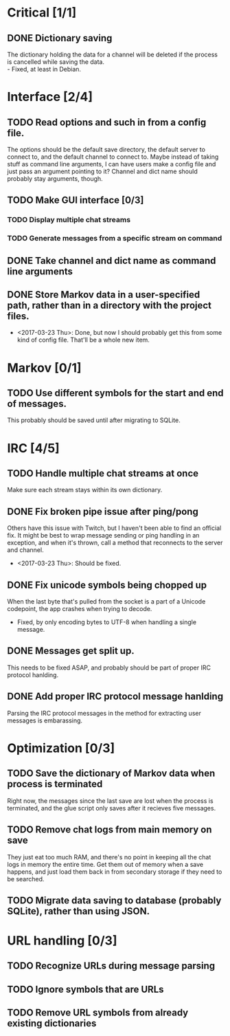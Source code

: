 * Critical [1/1]
** DONE Dictionary saving
   The dictionary holding the data for a channel will be deleted if the process is cancelled while saving the data. \\
   - Fixed, at least in Debian.

* Interface [2/4]
** TODO Read options and such in from a config file.
   The options should be the default save directory, the default server to connect to, and the default channel to connect to. Maybe instead of taking stuff as command line arguments, I can have users make a config file and just pass an argument pointing to it? Channel and dict name should probably stay arguments, though.
** TODO Make GUI interface [0/3]
*** TODO Display multiple chat streams
*** TODO Generate messages from a specific stream on command
** DONE Take channel and dict name as command line arguments
** DONE Store Markov data in a user-specified path, rather than in a directory with the project files.
   - <2017-03-23 Thu>: Done, but now I should probably get this from some kind of config file. That'll be a whole new item.

* Markov [0/1]
** TODO Use different symbols for the start and end of messages.
   This probably should be saved until after migrating to SQLite.

* IRC [4/5]
** TODO Handle multiple chat streams at once
   Make sure each stream stays within its own dictionary.
** DONE Fix broken pipe issue after ping/pong
   Others have this issue with Twitch, but I haven't been able to find an official fix. It might be best to wrap message sending or ping handling in an exception, and when it's thrown, call a method that reconnects to the server and channel.
   - <2017-03-23 Thu>: Should be fixed.
** DONE Fix unicode symbols being chopped up
   When the last byte that's pulled from the socket is a part of a Unicode codepoint, the app crashes when trying to decode.
   - Fixed, by only encoding bytes to UTF-8 when handling a single message.
** DONE Messages get split up. 
   This needs to be fixed ASAP, and probably should be part of proper IRC protocol hanlding.
** DONE Add proper IRC protocol message hanlding
   Parsing the IRC protocol messages in the method for extracting user messages is embarassing.

* Optimization [0/3]
** TODO Save the dictionary of Markov data when process is terminated
   Right now, the messages since the last save are lost when the process is terminated, and the glue script only saves after it recieves five messages.
** TODO Remove chat logs from main memory on save
   They just eat too much RAM, and there's no point in keeping all the chat logs in memory the entire time. Get them out of memory when a save happens, and just load them back in from secondary storage if they need to be searched.
** TODO Migrate data saving to database (probably SQLite), rather than using JSON.

* URL handling [0/3]
** TODO Recognize URLs during message parsing
** TODO Ignore symbols that are URLs
** TODO Remove URL symbols from already existing dictionaries
